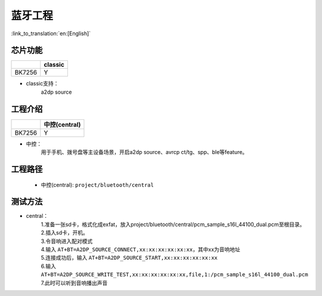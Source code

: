 蓝牙工程
======================================

:link_to_translation:`en:[English]`

芯片功能
----------------------------


+------------+------------+
|            | classic    |
+============+============+
| BK7256     | Y          |
+------------+------------+


• classic支持：
    | a2dp source


工程介绍
----------------------------

+------------+----------------+
|            | 中控(central)  |
+============+================+
| BK7256     | Y              |
+------------+----------------+


• 中控：
    | 用于手机、拨号盘等主设备场景，开启a2dp source、avrcp ct/tg、spp、ble等feature。


工程路径
----------------------------
 - 中控(central): ``project/bluetooth/central``


测试方法
----------------------------

• central：
    | 1.准备一张sd卡，格式化成exfat，放入project/bluetooth/central/pcm_sample_s16l_44100_dual.pcm至根目录。
    | 2.插入sd卡，开机。
    | 3.令音响进入配对模式
    | 4.输入 ``AT+BT=A2DP_SOURCE_CONNECT,xx:xx:xx:xx:xx:xx``，其中xx为音响地址
    | 5.连接成功后，输入 ``AT+BT=A2DP_SOURCE_START,xx:xx:xx:xx:xx:xx``
    | 6.输入 ``AT+BT=A2DP_SOURCE_WRITE_TEST,xx:xx:xx:xx:xx:xx,file,1:/pcm_sample_s16l_44100_dual.pcm``
    | 7.此时可以听到音响播出声音

